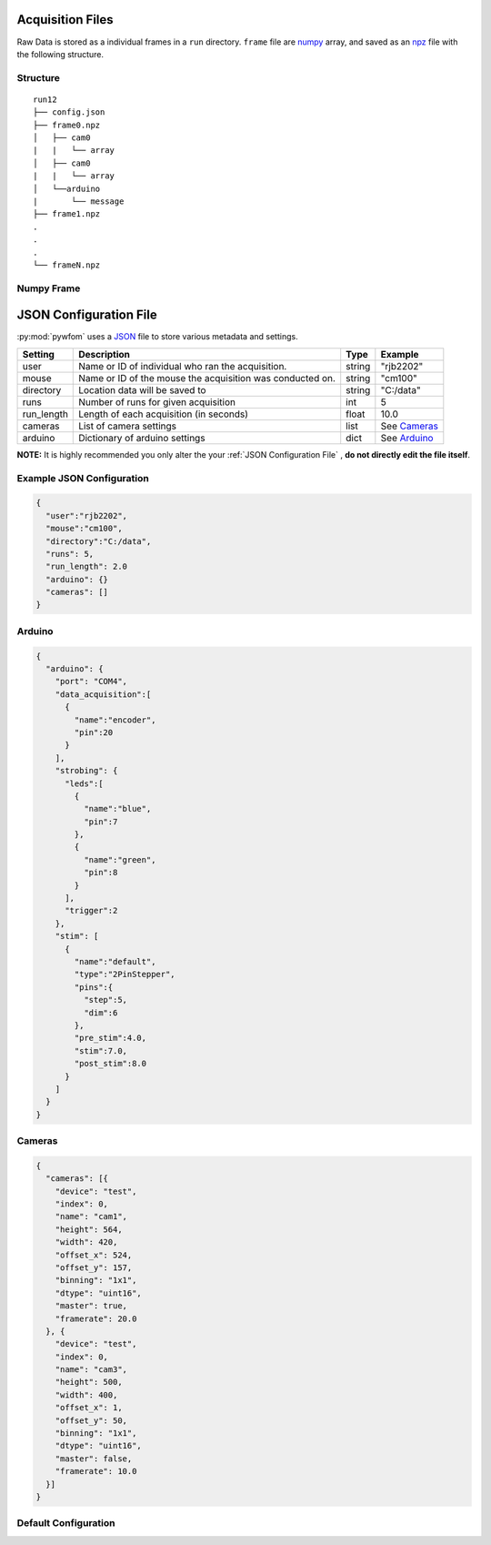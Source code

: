 .. _configuration:
.. _JSON: https://www.json.org/json-en.html
.. _numpy: https://numpy.org/
.. _npz: https://numpy.org/doc/stable/reference/generated/numpy.savez.html

Acquisition Files
=================

Raw Data is stored as a individual frames in a ``run`` directory. ``frame``
file are numpy_ array, and saved as an npz_ file with the following structure.

Structure
---------
::

  run12
  ├── config.json
  ├── frame0.npz
  │   ├── cam0
  |   |   └── array
  │   ├── cam0
  |   |   └── array
  │   └──arduino
  |       └── message
  ├── frame1.npz
  .
  .
  .
  └── frameN.npz

Numpy Frame
-----------

JSON Configuration File
=======================

:py:mod:`pywfom` uses a JSON_ file to store various metadata and settings.

========== ========================================= ============== ===============
Setting    Description                                    Type          Example
========== ========================================= ============== ===============
user        Name or ID of individual who                 string       "rjb2202"
            ran the acquisition.
---------- ----------------------------------------- -------------- ---------------
mouse       Name or ID of the mouse the acquisition     string         "cm100"
            was conducted on.
---------- ----------------------------------------- -------------- ---------------
directory   Location data will be saved to                string      "C:/data"
---------- ----------------------------------------- -------------- ---------------
runs        Number of runs for given acquisition        int               5
---------- ----------------------------------------- -------------- ---------------
run_length  Length of each acquisition (in seconds)     float           10.0
---------- ----------------------------------------- -------------- ---------------
cameras     List of camera settings                     list        See `Cameras`_
---------- ----------------------------------------- -------------- ---------------
arduino     Dictionary of arduino settings              dict        See `Arduino`_
========== ========================================= ============== ===============

**NOTE:** It is highly recommended you only alter the your
:ref:`JSON Configuration File` , **do not directly edit the file itself**.

Example JSON Configuration
--------------------------

.. code-block:: JSON

  {
    "user":"rjb2202",
    "mouse":"cm100",
    "directory":"C:/data",
    "runs": 5,
    "run_length": 2.0
    "arduino": {}
    "cameras": []
  }

Arduino
-------

.. code-block:: JSON

  {
    "arduino": {
      "port": "COM4",
      "data_acquisition":[
        {
          "name":"encoder",
          "pin":20
        }
      ],
      "strobing": {
        "leds":[
          {
            "name":"blue",
            "pin":7
          },
          {
            "name":"green",
            "pin":8
          }
        ],
        "trigger":2
      },
      "stim": [
        {
          "name":"default",
          "type":"2PinStepper",
          "pins":{
            "step":5,
            "dim":6
          },
          "pre_stim":4.0,
          "stim":7.0,
          "post_stim":8.0
        }
      ]
    }
  }

Cameras
-------

.. code-block:: JSON

  {
    "cameras": [{
      "device": "test",
      "index": 0,
      "name": "cam1",
      "height": 564,
      "width": 420,
      "offset_x": 524,
      "offset_y": 157,
      "binning": "1x1",
      "dtype": "uint16",
      "master": true,
      "framerate": 20.0
    }, {
      "device": "test",
      "index": 0,
      "name": "cam3",
      "height": 500,
      "width": 400,
      "offset_x": 1,
      "offset_y": 50,
      "binning": "1x1",
      "dtype": "uint16",
      "master": false,
      "framerate": 10.0
    }]
  }

Default Configuration
---------------------
